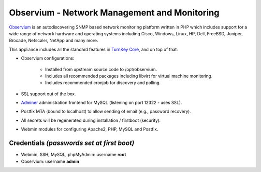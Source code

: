 Observium - Network Management and Monitoring
=============================================

`Observium`_ is an autodiscovering SNMP based network monitoring
platform written in PHP which includes support for a wide range of
network hardware and operating systems including Cisco, Windows, Linux,
HP, Dell, FreeBSD, Juniper, Brocade, Netscaler, NetApp and many more.

This appliance includes all the standard features in `TurnKey Core`_,
and on top of that:

- Observium configurations:

    - Installed from upstream source code to /opt/observium.
    - Includes all recommended packages including libvirt for virtual
      machine monitoring.
    - Includes recommended cronjob for discovery and polling.

- SSL support out of the box.
- `Adminer`_ administration frontend for MySQL (listening on port
  12322 - uses SSL).
- Postfix MTA (bound to localhost) to allow sending of email (e.g.,
  password recovery).
- All secrets will be regenerated during installation / firstboot
  (security).
- Webmin modules for configuring Apache2, PHP, MySQL and Postfix.

Credentials *(passwords set at first boot)*
-------------------------------------------

-  Webmin, SSH, MySQL, phpMyAdmin: username **root**
-  Observium: username **admin**


.. _Observium: http://www.observium.org
.. _TurnKey Core: http://www.turnkeylinux.org/core
.. _Adminer: http://www.adminer.org/

